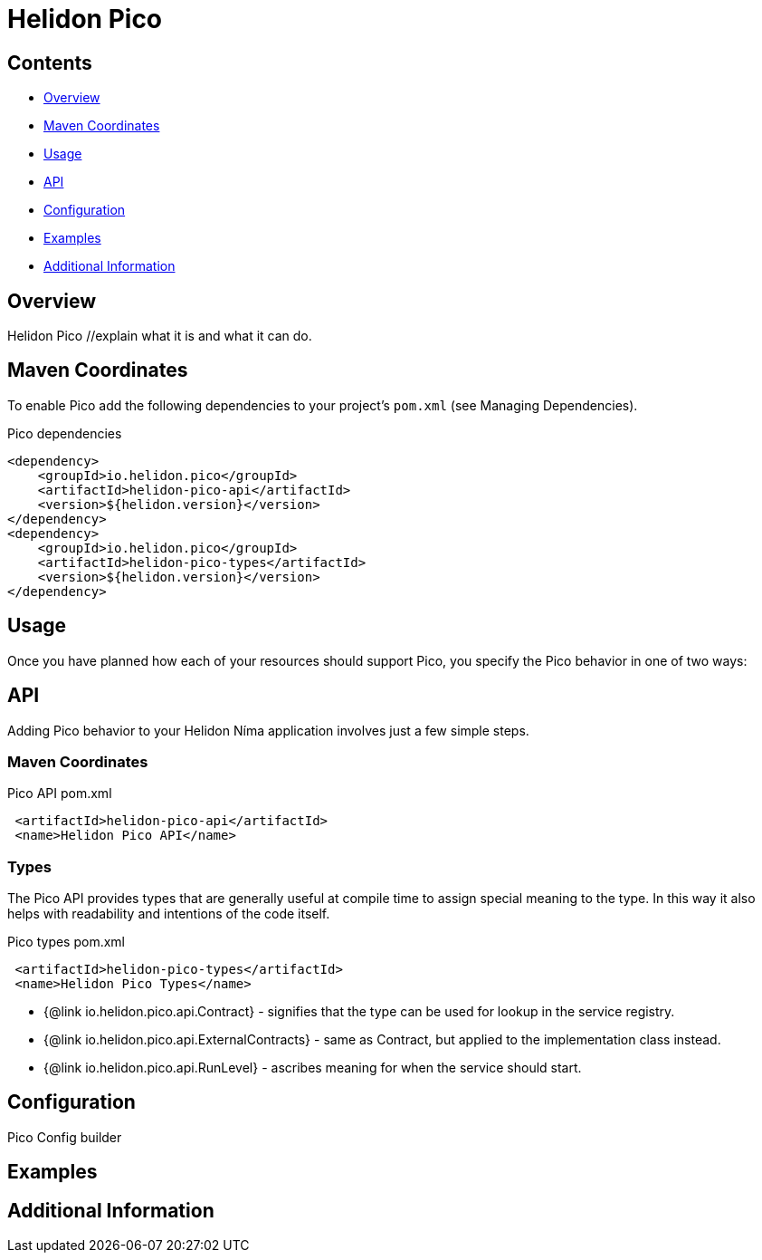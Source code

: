 ///////////////////////////////////////////////////////////////////////////////

    Copyright (c) 2023 Oracle and/or its affiliates.

    Licensed under the Apache License, Version 2.0 (the "License");
    you may not use this file except in compliance with the License.
    You may obtain a copy of the License at

        http://www.apache.org/licenses/LICENSE-2.0

    Unless required by applicable law or agreed to in writing, software
    distributed under the License is distributed on an "AS IS" BASIS,
    WITHOUT WARRANTIES OR CONDITIONS OF ANY KIND, either express or implied.
    See the License for the specific language governing permissions and
    limitations under the License.

///////////////////////////////////////////////////////////////////////////////

= Helidon Pico
:description: about Helidon Pico
:keywords: helidon, java, microservices, reactive, virtual threads





== Contents

- <<Overview, Overview>>
- <<Maven Coordinates, Maven Coordinates>>
- <<Usage, Usage>>
- <<API, API>>
- <<Configuration, Configuration>>
- <<Examples, Examples>>
- <<Additional Information, Additional Information>>

== Overview

Helidon Pico //explain what it is and what it can do. 

== Maven Coordinates

To enable Pico add the following dependencies to your project's `pom.xml` (see Managing Dependencies).

.Pico dependencies
[source,java]

----
<dependency>
    <groupId>io.helidon.pico</groupId>
    <artifactId>helidon-pico-api</artifactId>
    <version>${helidon.version}</version>
</dependency>
<dependency>
    <groupId>io.helidon.pico</groupId>
    <artifactId>helidon-pico-types</artifactId>
    <version>${helidon.version}</version>
</dependency>
----

== Usage

Once you have planned how each of your resources should support Pico, you specify the Pico behavior in one of two ways:



== API

Adding Pico behavior to your Helidon Níma application involves just a few simple steps.

=== Maven Coordinates

.Pico API pom.xml
[source, java]
----
 <artifactId>helidon-pico-api</artifactId>
 <name>Helidon Pico API</name>
----


=== Types

The Pico API provides types that are generally useful at compile time to assign special meaning to the type. In this way it also helps with readability and intentions of the code itself.

.Pico types pom.xml
[source, java]
----
 <artifactId>helidon-pico-types</artifactId>
 <name>Helidon Pico Types</name>
----


 * {@link io.helidon.pico.api.Contract} - signifies that the type can be used for lookup in the service registry.
 * {@link io.helidon.pico.api.ExternalContracts} - same as Contract, but applied to the implementation class instead.
 * {@link io.helidon.pico.api.RunLevel} - ascribes meaning for when the service should start.






== Configuration

Pico Config builder



== Examples

//optional 

== Additional Information




